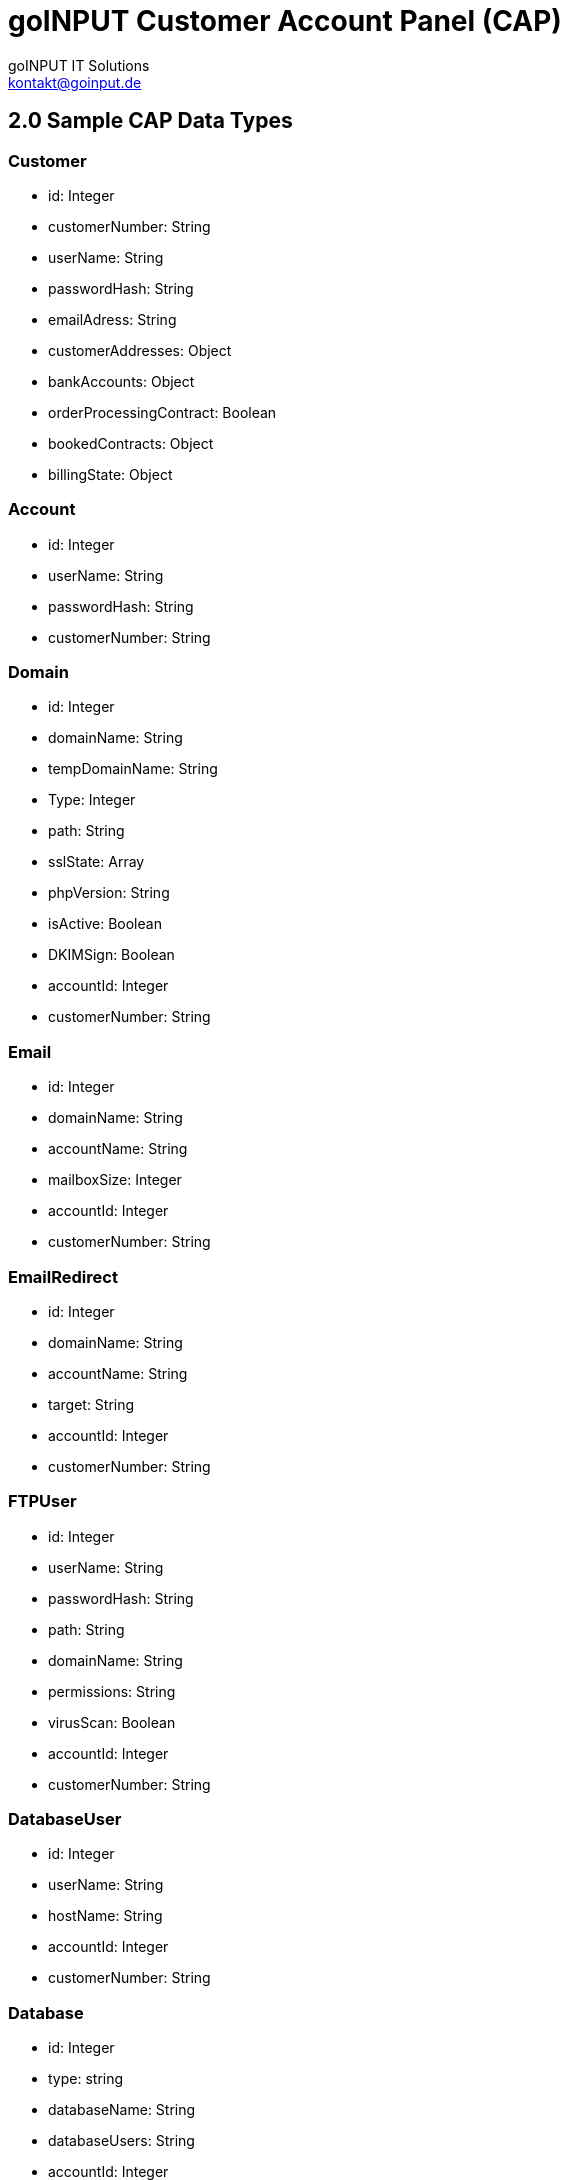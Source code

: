 = goINPUT Customer Account Panel (CAP)
goINPUT IT Solutions <kontakt@goinput.de>

:toc:

## 2.0 Sample CAP Data Types

### Customer
- id: Integer
- customerNumber: String
- userName: String
- passwordHash: String
- emailAdress: String
- customerAddresses: Object
- bankAccounts: Object
- orderProcessingContract: Boolean
- bookedContracts: Object
- billingState: Object

### Account
- id: Integer
- userName: String
- passwordHash: String
- customerNumber: String

### Domain
- id: Integer
- domainName: String
- tempDomainName: String
- Type: Integer
- path: String
- sslState: Array
- phpVersion: String
- isActive: Boolean
- DKIMSign: Boolean
- accountId: Integer
- customerNumber: String

### Email
- id: Integer
- domainName: String
- accountName: String
- mailboxSize: Integer
- accountId: Integer
- customerNumber: String

### EmailRedirect
- id: Integer
- domainName: String
- accountName: String
- target: String
- accountId: Integer
- customerNumber: String

### FTPUser
- id: Integer
- userName: String
- passwordHash: String
- path: String
- domainName: String
- permissions: String
- virusScan: Boolean
- accountId: Integer
- customerNumber: String

### DatabaseUser
- id: Integer
- userName: String
- hostName: String
- accountId: Integer
- customerNumber: String

### Database
- id: Integer
- type: string
- databaseName: String
- databaseUsers: String
- accountId: Integer
- size: Integer // Needs manually checking. Stupid mysql.
